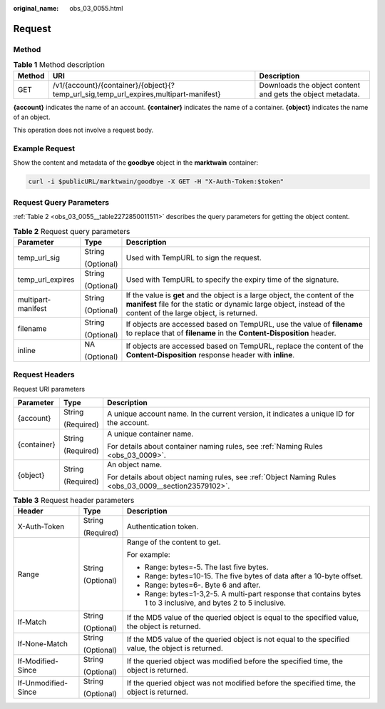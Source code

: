 :original_name: obs_03_0055.html

.. _obs_03_0055:

Request
=======

Method
------

.. table:: **Table 1** Method description

   +--------+---------------------------------------------------------------------------------------+------------------------------------------------------------+
   | Method | URI                                                                                   | Description                                                |
   +========+=======================================================================================+============================================================+
   | GET    | /v1/{account}/{container}/{object}{?temp_url_sig,temp_url_expires,multipart-manifest} | Downloads the object content and gets the object metadata. |
   +--------+---------------------------------------------------------------------------------------+------------------------------------------------------------+

**{account}** indicates the name of an account. **{container}** indicates the name of a container. **{object}** indicates the name of an object.

This operation does not involve a request body.

Example Request
---------------

Show the content and metadata of the **goodbye** object in the **marktwain** container:

.. code-block::

   curl -i $publicURL/marktwain/goodbye -X GET -H "X-Auth-Token:$token"

Request Query Parameters
------------------------

:ref:`Table 2 <obs_03_0055__table2272850011511>` describes the query parameters for getting the object content.

.. _obs_03_0055__table2272850011511:

.. table:: **Table 2** Request query parameters

   +-----------------------+-----------------------+-------------------------------------------------------------------------------------------------------------------------------------------------------------------------------------------------+
   | Parameter             | Type                  | Description                                                                                                                                                                                     |
   +=======================+=======================+=================================================================================================================================================================================================+
   | temp_url_sig          | String                | Used with TempURL to sign the request.                                                                                                                                                          |
   |                       |                       |                                                                                                                                                                                                 |
   |                       | (Optional)            |                                                                                                                                                                                                 |
   +-----------------------+-----------------------+-------------------------------------------------------------------------------------------------------------------------------------------------------------------------------------------------+
   | temp_url_expires      | String                | Used with TempURL to specify the expiry time of the signature.                                                                                                                                  |
   |                       |                       |                                                                                                                                                                                                 |
   |                       | (Optional)            |                                                                                                                                                                                                 |
   +-----------------------+-----------------------+-------------------------------------------------------------------------------------------------------------------------------------------------------------------------------------------------+
   | multipart-manifest    | String                | If the value is **get** and the object is a large object, the content of the **manifest** file for the static or dynamic large object, instead of the content of the large object, is returned. |
   |                       |                       |                                                                                                                                                                                                 |
   |                       | (Optional)            |                                                                                                                                                                                                 |
   +-----------------------+-----------------------+-------------------------------------------------------------------------------------------------------------------------------------------------------------------------------------------------+
   | filename              | String                | If objects are accessed based on TempURL, use the value of **filename** to replace that of **filename** in the **Content-Disposition** header.                                                  |
   |                       |                       |                                                                                                                                                                                                 |
   |                       | (Optional)            |                                                                                                                                                                                                 |
   +-----------------------+-----------------------+-------------------------------------------------------------------------------------------------------------------------------------------------------------------------------------------------+
   | inline                | NA                    | If objects are accessed based on TempURL, replace the content of the **Content-Disposition** response header with **inline**.                                                                   |
   |                       |                       |                                                                                                                                                                                                 |
   |                       | (Optional)            |                                                                                                                                                                                                 |
   +-----------------------+-----------------------+-------------------------------------------------------------------------------------------------------------------------------------------------------------------------------------------------+

Request Headers
---------------

Request URI parameters

+-----------------------+-----------------------+-------------------------------------------------------------------------------------------------------+
| Parameter             | Type                  | Description                                                                                           |
+=======================+=======================+=======================================================================================================+
| {account}             | String                | A unique account name. In the current version, it indicates a unique ID for the account.              |
|                       |                       |                                                                                                       |
|                       | (Required)            |                                                                                                       |
+-----------------------+-----------------------+-------------------------------------------------------------------------------------------------------+
| {container}           | String                | A unique container name.                                                                              |
|                       |                       |                                                                                                       |
|                       | (Required)            | For details about container naming rules, see :ref:`Naming Rules <obs_03_0009>`.                      |
+-----------------------+-----------------------+-------------------------------------------------------------------------------------------------------+
| {object}              | String                | An object name.                                                                                       |
|                       |                       |                                                                                                       |
|                       | (Required)            | For details about object naming rules, see :ref:`Object Naming Rules <obs_03_0009__section23579102>`. |
+-----------------------+-----------------------+-------------------------------------------------------------------------------------------------------+

.. table:: **Table 3** Request header parameters

   +-----------------------+-----------------------+------------------------------------------------------------------------------------------------------------------+
   | Header                | Type                  | Description                                                                                                      |
   +=======================+=======================+==================================================================================================================+
   | X-Auth-Token          | String                | Authentication token.                                                                                            |
   |                       |                       |                                                                                                                  |
   |                       | (Required)            |                                                                                                                  |
   +-----------------------+-----------------------+------------------------------------------------------------------------------------------------------------------+
   | Range                 | String                | Range of the content to get.                                                                                     |
   |                       |                       |                                                                                                                  |
   |                       | (Optional)            | For example:                                                                                                     |
   |                       |                       |                                                                                                                  |
   |                       |                       | -  Range: bytes=-5. The last five bytes.                                                                         |
   |                       |                       | -  Range: bytes=10-15. The five bytes of data after a 10-byte offset.                                            |
   |                       |                       | -  Range: bytes=6-. Byte 6 and after.                                                                            |
   |                       |                       | -  Range: bytes=1-3,2-5. A multi-part response that contains bytes 1 to 3 inclusive, and bytes 2 to 5 inclusive. |
   +-----------------------+-----------------------+------------------------------------------------------------------------------------------------------------------+
   | If-Match              | String                | If the MD5 value of the queried object is equal to the specified value, the object is returned.                  |
   |                       |                       |                                                                                                                  |
   |                       | (Optional)            |                                                                                                                  |
   +-----------------------+-----------------------+------------------------------------------------------------------------------------------------------------------+
   | If-None-Match         | String                | If the MD5 value of the queried object is not equal to the specified value, the object is returned.              |
   |                       |                       |                                                                                                                  |
   |                       | (Optional)            |                                                                                                                  |
   +-----------------------+-----------------------+------------------------------------------------------------------------------------------------------------------+
   | If-Modified-Since     | String                | If the queried object was modified before the specified time, the object is returned.                            |
   |                       |                       |                                                                                                                  |
   |                       | (Optional)            |                                                                                                                  |
   +-----------------------+-----------------------+------------------------------------------------------------------------------------------------------------------+
   | If-Unmodified-Since   | String                | If the queried object was not modified before the specified time, the object is returned.                        |
   |                       |                       |                                                                                                                  |
   |                       | (Optional)            |                                                                                                                  |
   +-----------------------+-----------------------+------------------------------------------------------------------------------------------------------------------+
